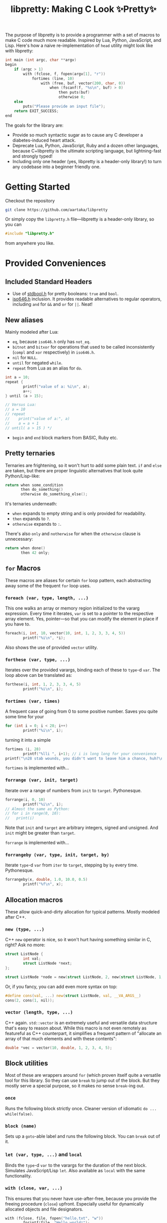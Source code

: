 #+TITLE:libpretty: Making C Look ✨Pretty✨

The purpose of libpretty is to provide a programmer with a set of
macros to make C code much more readable. Inspired by Lua, Python,
JavaScript, and Lisp. Here's how a naive re-implementation of ~head~
utility might look like with libpretty:

#+begin_src C
  int main (int argc, char **argv)
  begin
      if (argc > 1)
          with (fclose, f, fopen(argv[1], "r"))
              fortimes (line, 10)
                  with (free, buf, vector(200, char, 0))
                      when (fscanf(f, "%s\n", buf) > 0)
                          then puts(buf)
                          otherwise 0;
      else
          puts("Please provide an input file");
      return EXIT_SUCCESS;
  end
#+end_src

The goals for the library are:
- Provide so much syntactic sugar as to cause any C developer a
  diabetes-induced heart attack.
- Deprecate Lua, Python, JavaScript, Ruby and a dozen other languages,
  because C+libpretty is the ultimate scripting language, but
  lightning-fast and strongly typed!
- Including only one header (yes, libpretty is a header-only library!)
  to turn any codebase into a beginner friendly one.

* Getting Started
Checkout the repository
#+begin_src sh
  git clone https://github.com/aartaka/libpretty
#+end_src

Or simply copy the ~libpretty.h~ file—libpretty is a header-only
library, so you can
#+begin_src C
  #include "libpretty.h"
#+end_src
from anywhere you like.

* Provided Conveniences

** Included Standard Headers
- Use of [[https://en.cppreference.com/w/c/types/boolean][stdbool.h]] for pretty booleans: ~true~ and ~bool~.
- [[https://en.cppreference.com/w/c/language/operator_alternative#Operator_macros.28C95.29][iso646.h]] inclusion. It provides readable alternatives to regular
  operators, including ~and~ for ~&&~ and ~or~ for ~||~. Neat!

** New aliases
Mainly modeled after Lua:
- ~eq~, because ~iso646.h~ only has ~not_eq~.
- ~bitnot~ and ~bitxor~ for operations that used to be called
  inconsistently (~compl~ and ~xor~ respectively) in ~iso646.h~.
- ~nil~ for ~NULL~.
- ~until~ for negated ~while~.
- ~repeat~ from Lua as an alias for ~do~.
#+begin_src C
  int a = 10;
  repeat {
          printf("value of a: %i\n", a);
          a++;
  } until (a > 15);

  // Versus Lua:
  // a = 10
  // repeat
  //    print("value of a:", a)
  //    a = a + 1
  // until( a > 15 ) */
#+end_src
- ~begin~ and ~end~ block markers from BASIC, Ruby etc.

** Pretty ternaries
Ternaries are frightening, so it won't hurt to add some plain
text. ~if~ and ~else~ are taken, but there are proper linguistic
alternatives that look quite Python/Lisp-like:
#+begin_src C
  return when some_condition
         then do_something()
         otherwise do_something_else();
#+end_src

It's ternaries underneath:
- ~when~ expands to empty string and is only provided for readability.
- ~then~ expands to ~?~.
- ~otherwise~ expands to ~:~.

There's also ~only~ and ~notherwise~ for when the ~otherwise~ clause is
unnecessary:
#+begin_src C
  return when done()
         then 42 only;
#+end_src


** ~for~ Macros
These macros are aliases for certain ~for~ loop pattern, each
abstracting away some of the frequent ~for~ loop uses.

*** ~foreach (var, type, length, ...)~
This one walks an array or memory region initialized to the vararg
expression. Every time it iterates, ~var~ is set to a pointer to the
respective array element. Yes, pointer—so that you can modify the
element in place if you have to.
#+begin_src C
  foreach(i, int, 10, vector(10, int, 1, 2, 3, 3, 4, 5))
          printf("%i\n", *i);
#+end_src
Also shows the use of provided ~vector~ utility.

*** ~forthese (var, type, ...)~
Iterates over the provided varargs, binding each of these to ~type~-d
~var~. The loop above can be translated as:
#+begin_src C
  forthese(i, int, 1, 2, 3, 3, 4, 5)
          printf("%i\n", i);
#+end_src

*** ~fortimes (var, times)~
A frequent case of going from 0 to some positive number. Saves you
quite some time for your
#+begin_src C
  for (int i = 0; i < 28; i++)
          printf("%i\n", i);
#+end_src

turning it into a simple
#+begin_src C
  fortimes (i, 28)
          printf("%lli ", i+1); // i is long long for your convenience
  printf("\n28 stab wounds, you didn't want to leave him a chance, huh?\n");
#+end_src

~fortimes~ is implemented with...

*** ~forrange (var, init, target)~
Iterate over a range of numbers from ~init~ to ~target~. Pythonesque.
#+begin_src C
  forrange(i, 0, 10)
          printf("%i\n", i);
  // Almost the same as Python:
  // for i in range(0, 10):
  //   print(i)
#+end_src

Note that ~init~ and ~target~ are arbitrary integers, signed and
unsigned. And ~init~ might be greater than ~target~.

~forrange~ is implemented with...

*** ~forrangeby (var, type, init, target, by)~

Iterate ~type~-d ~var~ from ~iter~ to ~target~, stepping by ~by~ every
time. Pythonesque.

#+begin_src C
  forrangeby(x, double, 1.0, 10.0, 0.5)
          printf("%f\n", x);
#+end_src

** Allocation macros
These allow quick-and-dirty allocation for typical patterns. Mostly
modeled after C++.

*** ~new (type, ...)~
C++ ~new~ operator is nice, so it won't hurt having something similar
in C, right? Ask no more:
#+begin_src C
  struct ListNode {
          int val;
          struct ListNode *next;
  };

  struct ListNode *node = new(struct ListNode, 2, new(struct ListNode, 1, nil));
#+end_src

Or, if you fancy, you can add even more syntax on top:
#+begin_src C
  #define cons(val, ...) new(struct ListNode, val, __VA_ARGS__)
  cons(2, cons(1, nil));
#+end_src

*** ~vector (length, type, ...)~
C++ again. ~std::vector~ is an extremely useful and versatile data
structure that's easy to reason about. While this macro is not even
remotely as featureful as C++ counterpart, it simplifies a frequent
pattern of "allocate an array of that much elements and with these
contents":
#+begin_src C
  double *vec = vector(10, double, 1, 2, 3, 4, 5);
#+end_src

** Block utilities
Most of these are wrappers around ~for~ (which proven itself quite a
versatile tool for this library. So they can use ~break~ to jump out
of the block. But they mostly serve a special purpose, so it makes no
sense ~break~-ing out.

*** ~once~
Runs the following block strictly once. Cleaner version of idiomatic
~do ... while(false)~.

*** ~block (name)~
Sets up a ~goto~-able label and runs the following block. You can
~break~ out of it.

*** ~let (var, type, ...)~ and ~local~
Binds the ~type~-d ~var~ to the varargs for the duration of the next
block. Simulates JavaScript/Lisp ~let~. Also available as ~local~ with the same functionality.

*** ~with (close, var, ...)~
This ensures that you never have use-after-free, because you provide
the freeing procedure (~close~) upfront. Especially useful for
dynamically allocated objects and file designators.
#+begin_src C
  with (fclose, file, fopen("hello.txt", "w"))
          fprintf(file, "Hello world!");
#+end_src

One of the downsides is that the bound ~var~ is a ~void *~, so you
might need to coerce it to your type before using it.

*** ~try~ and ~catch~
Fancy error handling, now in C. Compatible with ~errno~ and is
actually a wrapper around ~switch~ on ~errno~. Repurposing the example
from [[https://en.cppreference.com/w/c/error/errno][errno reference]]:

#+begin_src C
  try {
          log(0.0);
  } catch {
          case NOERR:
                  printf("No error.\n");
                  break;
          case EDOM:
                  printf("Domain error!\n");
                  break;
          case ERANGE:
                  printf("Range error!\n");
                  break;
  }
#+end_src

~NOERR~ and ~NOERROR~ are also provided by libpretty, for convenience
of error switch-casing.

** Go-inspired utilities
Golang has several nice operations that are worth creatively
stealing. Mainly due to its concurrency handling.

*** ~defer (...)~
Offloads the code to be executed after the following block. Not at the
end of function as in Go, because that's impossible to implement in
C. Still, libpretty ~defer~ is useful enough.

*** ~go (fn, arg)~
Allows creating a new routine (thread, actually) calling ~fn~ with
~arg~. Allows to quickly jot down some parallelized code without
working with clumsy ~thread.h~ functions.

But, in case you want to work with clumsy ~thread.h~ functions, ~go~
returns a thread identifier that might be reused when necessary.
